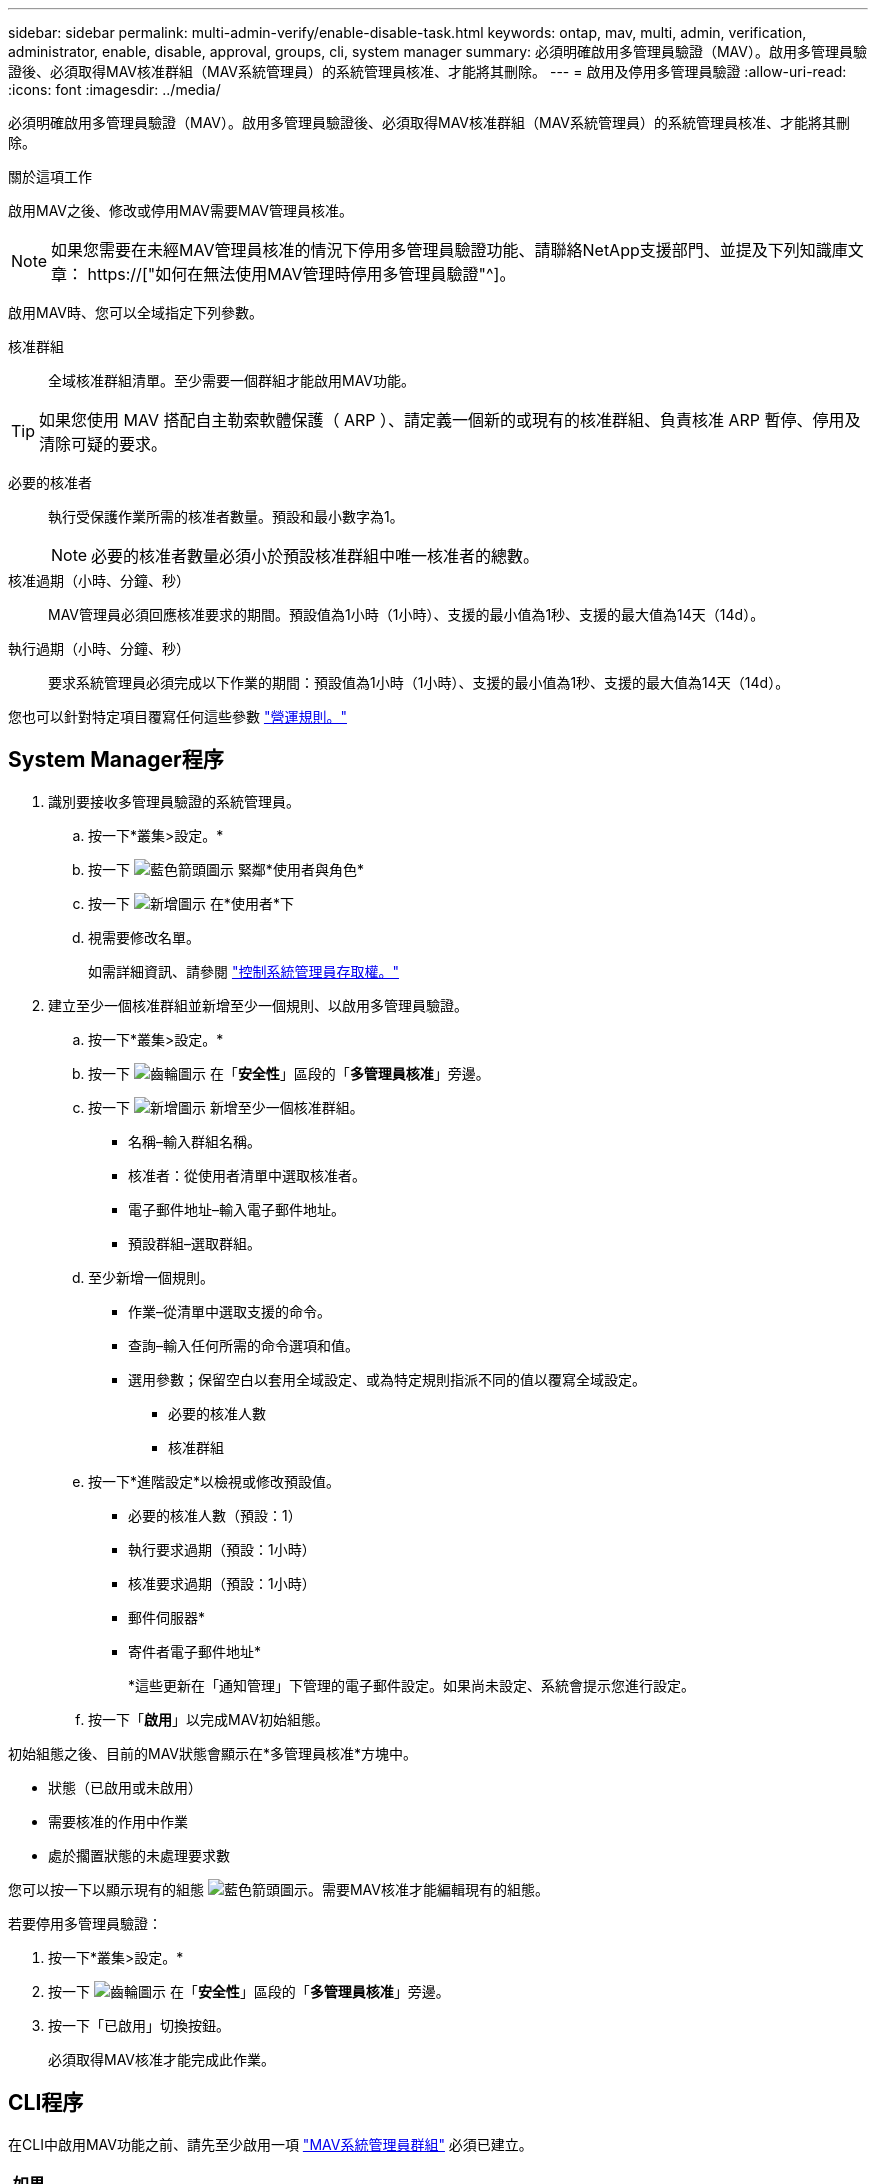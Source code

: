 ---
sidebar: sidebar 
permalink: multi-admin-verify/enable-disable-task.html 
keywords: ontap, mav, multi, admin, verification, administrator, enable, disable, approval, groups, cli, system manager 
summary: 必須明確啟用多管理員驗證（MAV）。啟用多管理員驗證後、必須取得MAV核准群組（MAV系統管理員）的系統管理員核准、才能將其刪除。 
---
= 啟用及停用多管理員驗證
:allow-uri-read: 
:icons: font
:imagesdir: ../media/


[role="lead"]
必須明確啟用多管理員驗證（MAV）。啟用多管理員驗證後、必須取得MAV核准群組（MAV系統管理員）的系統管理員核准、才能將其刪除。

.關於這項工作
啟用MAV之後、修改或停用MAV需要MAV管理員核准。


NOTE: 如果您需要在未經MAV管理員核准的情況下停用多管理員驗證功能、請聯絡NetApp支援部門、並提及下列知識庫文章： https://["如何在無法使用MAV管理時停用多管理員驗證"^]。

啟用MAV時、您可以全域指定下列參數。

核准群組:: 全域核准群組清單。至少需要一個群組才能啟用MAV功能。



TIP: 如果您使用 MAV 搭配自主勒索軟體保護（ ARP ）、請定義一個新的或現有的核准群組、負責核准 ARP 暫停、停用及清除可疑的要求。

必要的核准者:: 執行受保護作業所需的核准者數量。預設和最小數字為1。
+
--

NOTE: 必要的核准者數量必須小於預設核准群組中唯一核准者的總數。

--
核准過期（小時、分鐘、秒）:: MAV管理員必須回應核准要求的期間。預設值為1小時（1小時）、支援的最小值為1秒、支援的最大值為14天（14d）。
執行過期（小時、分鐘、秒）:: 要求系統管理員必須完成以下作業的期間：預設值為1小時（1小時）、支援的最小值為1秒、支援的最大值為14天（14d）。


您也可以針對特定項目覆寫任何這些參數 link:manage-rules-task.html["營運規則。"]



== System Manager程序

. 識別要接收多管理員驗證的系統管理員。
+
.. 按一下*叢集>設定。*
.. 按一下 image:icon_arrow.gif["藍色箭頭圖示"] 緊鄰*使用者與角色*
.. 按一下 image:icon_add.gif["新增圖示"] 在*使用者*下
.. 視需要修改名單。
+
如需詳細資訊、請參閱 link:../task_security_administrator_access.html["控制系統管理員存取權。"]



. 建立至少一個核准群組並新增至少一個規則、以啟用多管理員驗證。
+
.. 按一下*叢集>設定。*
.. 按一下 image:icon_gear.gif["齒輪圖示"] 在「*安全性*」區段的「*多管理員核准*」旁邊。
.. 按一下 image:icon_add.gif["新增圖示"] 新增至少一個核准群組。
+
*** 名稱–輸入群組名稱。
*** 核准者：從使用者清單中選取核准者。
*** 電子郵件地址–輸入電子郵件地址。
*** 預設群組–選取群組。


.. 至少新增一個規則。
+
*** 作業–從清單中選取支援的命令。
*** 查詢–輸入任何所需的命令選項和值。
*** 選用參數；保留空白以套用全域設定、或為特定規則指派不同的值以覆寫全域設定。
+
**** 必要的核准人數
**** 核准群組




.. 按一下*進階設定*以檢視或修改預設值。
+
*** 必要的核准人數（預設：1）
*** 執行要求過期（預設：1小時）
*** 核准要求過期（預設：1小時）
*** 郵件伺服器*
*** 寄件者電子郵件地址*
+
*這些更新在「通知管理」下管理的電子郵件設定。如果尚未設定、系統會提示您進行設定。



.. 按一下「*啟用*」以完成MAV初始組態。




初始組態之後、目前的MAV狀態會顯示在*多管理員核准*方塊中。

* 狀態（已啟用或未啟用）
* 需要核准的作用中作業
* 處於擱置狀態的未處理要求數


您可以按一下以顯示現有的組態 image:icon_arrow.gif["藍色箭頭圖示"]。需要MAV核准才能編輯現有的組態。

若要停用多管理員驗證：

. 按一下*叢集>設定。*
. 按一下 image:icon_gear.gif["齒輪圖示"] 在「*安全性*」區段的「*多管理員核准*」旁邊。
. 按一下「已啟用」切換按鈕。
+
必須取得MAV核准才能完成此作業。





== CLI程序

在CLI中啟用MAV功能之前、請先至少啟用一項 link:manage-groups-task.html["MAV系統管理員群組"] 必須已建立。

[cols="50,50"]
|===
| 如果您想… | 輸入此命令 


 a| 
啟用MAV功能
 a| 
「安全性多管理驗證修改-approvid-Groups _Group1_[,_group2_...] [-required核准人_n__]-啟用true [-execution -f過期[_n_h_h][_n_m_m][_n_s_s_s]][-approvid-過期[_n_h][_n_m_m][_n_s_s]]

*範例*：下列命令可啟用具有1個核准群組、2個必要核准者及預設到期期間的MAV。

[listing]
----
cluster-1::> security multi-admin-verify modify -approval-groups mav-grp1 -required-approvers 2 -enabled true
----
至少新增一組、以完成初始組態 link:manage-rules-task.html["營運規則："]



 a| 
修改MAV組態（需要MAV核准）
 a| 
「安全性多管理員驗證核准群組修改[-approving-Groups _Group1_[,_group2_...]」 [-required核准者_n__][-execution -f過期[__nd_h][__nd_m_m][_n_s_s]][-approvid-過期[_n_h][_n_m_m][_n_s_s]]



 a| 
驗證MAV功能
 a| 
「安全的多管理員驗證顯示」

*範例：*

....
cluster-1::> security multi-admin-verify show
Is      Required  Execution Approval Approval
Enabled Approvers Expiry    Expiry   Groups
------- --------- --------- -------- ----------
true    2         1h        1h       mav-grp1
....


 a| 
停用MAV功能（需要MAV核准）
 a| 
「安全性多管理驗證修改-啟用假」

|===